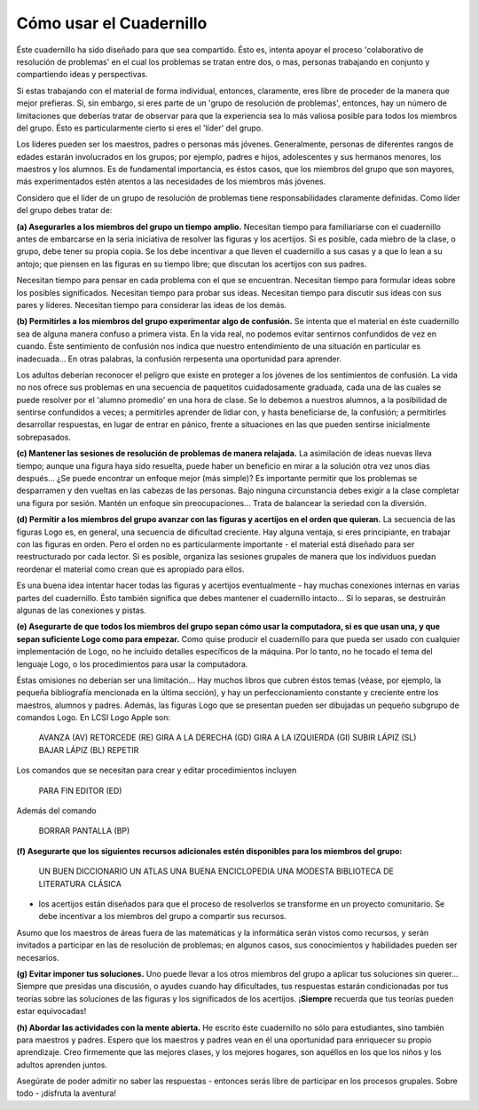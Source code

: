 Cómo usar el Cuadernillo
========================

Éste cuadernillo ha sido diseñado para que sea compartido. Ésto es, intenta apoyar el proceso 'colaborativo de resolución de problemas' en el cual los problemas se tratan entre dos, o mas, personas trabajando en conjunto y compartiendo ideas y perspectivas. 

Si estas trabajando con el material de forma individual, entonces, claramente, eres libre de proceder de la manera que mejor prefieras. Si, sin embargo, si eres parte de un 'grupo de resolución de problemas', entonces, hay un número de limitaciones que deberías tratar de observar para que la experiencia sea lo más valiosa posible para todos los miembros del grupo. Ésto es particularmente cierto si eres el 'líder' del grupo.

Los líderes pueden ser los maestros, padres o personas más jóvenes. Generalmente, personas de diferentes rangos de edades estarán involucrados en los grupos; por ejemplo, padres e hijos, adolescentes y sus hermanos menores, los maestros y los alumnos. Es de fundamental importancia, es éstos casos, que los miembros del grupo que son mayores, más experimentados estén atentos a las necesidades de los miembros más jóvenes. 

Considero que el líder de un grupo de resolución de problemas tiene responsabilidades claramente definidas. Como líder del grupo debes tratar de:

**(a) Asegurarles a los miembros del grupo un tiempo amplio.**
Necesitan tiempo para familiariarse con el cuadernillo antes de embarcarse en la seria iniciativa de resolver las figuras y los acertijos. Si es posible, cada miebro de la clase, o grupo, debe tener su propia copia. Se los debe incentivar a que lleven el cuadernillo a sus casas y a que lo lean a su antojo; que piensen en las figuras en su tiempo libre; que discutan los acertijos con sus padres. 

Necesitan tiempo para pensar en cada problema con el que se encuentran. Necesitan tiempo para formular ideas sobre los posibles significados. Necesitan tiempo para probar sus ideas. Necesitan tiempo para discutir sus ideas con sus pares y líderes. Necesitan tiempo para considerar las ideas de los demás. 


**(b) Permitirles a los miembros del grupo experimentar algo de confusión.**
Se intenta que el material en éste cuadernillo sea de alguna manera confuso a primera vista. En la vida real, no podemos evitar sentirnos confundidos de vez en cuando. Éste sentimiento de confusión nos indica que nuestro entendimiento de una situación en particular es inadecuada... En otras palabras, la confusión rerpesenta una oportunidad para aprender. 

Los adultos deberían reconocer el peligro que existe en proteger a los jóvenes de los sentimientos de confusión. La vida no nos ofrece sus problemas en una secuencia de paquetitos cuidadosamente graduada, cada una de las cuales se puede resolver por el 'alumno promedio' en una hora de clase. Se lo debemos a nuestros alumnos, a la posibilidad de sentirse confundidos a veces; a permitirles aprender de lidiar con, y hasta beneficiarse de, la confusión; a permitirles desarrollar respuestas, en lugar de entrar en pánico, frente a situaciones en las que pueden sentirse inicialmente sobrepasados.

**(c) Mantener las sesiones de resolución de problemas de manera relajada.**
La asimilación de ideas nuevas lleva tiempo; aunque una figura haya sido resuelta, puede haber un beneficio en mirar a la solución otra vez unos días después... ¿Se puede encontrar un enfoque mejor (más simple)? Es importante permitir que los problemas se desparramen y den vueltas en las cabezas de las personas. Bajo ninguna circunstancia debes exigir a la clase completar una figura por sesión. Mantén un enfoque sin preocupaciones... Trata de balancear la seriedad con la diversión. 

**(d) Permitir a los miembros del grupo avanzar con las figuras y acertijos en el orden que quieran.**
La secuencia de las figuras Logo es, en general, una secuencia de dificultad creciente. Hay alguna ventaja, si eres principiante, en trabajar con las figuras en orden. Pero el orden no es particularmente importante - el material está diseñado para ser reestructurado por cada lector. Si es posible, organiza las sesiones grupales de manera que los individuos puedan reordenar el material como crean que es apropiado para ellos. 

Es una buena idea intentar hacer todas las figuras y acertijos eventualmente - hay muchas conexiones internas en varias partes del cuadernillo. Ésto también significa que debes mantener el cuadernillo intacto... Si lo separas, se destruirán algunas de las conexiones y pistas.

**(e) Asegurarte de que todos los miembros del grupo sepan cómo usar la computadora, si es que usan una, y que sepan suficiente Logo como para empezar.**
Como quise producir el cuadernillo para que pueda ser usado con cualquier implementación de Logo, no he incluído detalles específicos de la máquina. Por lo tanto, no he tocado el tema del lenguaje Logo, o los procedimientos para usar la computadora.

Éstas omisiones no deberían ser una limitación... Hay muchos libros que cubren éstos temas (véase, por ejemplo, la pequeña bibliografía mencionada en la última sección), y hay un perfeccionamiento constante y creciente entre los maestros, alumnos y padres. Además, las figuras Logo que se presentan pueden ser dibujadas un pequeño subgrupo de comandos Logo. En LCSI Logo Apple son:

    AVANZA (AV) 		RETORCEDE (RE) 		GIRA A LA DERECHA (GD) 		GIRA A LA IZQUIERDA (GI)
    SUBIR LÁPIZ (SL) 	BAJAR LÁPIZ (BL)	REPETIR

Los comandos que se necesitan para crear y editar procedimientos incluyen

    PARA 			FIN				EDITOR (ED)

Además del comando 

					BORRAR PANTALLA (BP)

**(f) Asegurarte que los siguientes recursos adicionales estén disponibles para los miembros del grupo:**

    UN BUEN DICCIONARIO
    UN ATLAS
    UNA BUENA ENCICLOPEDIA
    UNA MODESTA BIBLIOTECA DE LITERATURA CLÁSICA

- los acertijos están diseñados para que el proceso de resolverlos se transforme en un proyecto comunitario. Se debe incentivar a los miembros del grupo a compartir sus recursos. 

Asumo que los maestros de áreas fuera de las matemáticas y la informática serán vistos como recursos, y serán invitados a participar en las de resolución de problemas; en algunos casos, sus conocimientos y habilidades pueden ser necesarios. 

**(g) Evitar imponer tus soluciones.**
Uno puede llevar a los otros miembros del grupo a aplicar tus soluciones sin querer... Siempre que presidas una discusión, o ayudes cuando hay dificultades, tus respuestas estarán condicionadas por tus teorías sobre las soluciones de las figuras y los significados de los acertijos. ¡**Siempre** recuerda que tus teorías pueden estar equivocadas!

**(h) Abordar las actividades con la mente abierta.**
He escrito éste cuadernillo no sólo para estudiantes, sino también para maestros y padres. Espero que los maestros y padres vean en él una oportunidad para enriquecer su propio aprendizaje. Creo firmemente que las mejores clases, y los mejores hogares, son aquéllos en los que los niños y los adultos aprenden juntos. 

Asegúrate de poder admitir no saber las respuestas - entonces serás libre de participar en los procesos grupales. Sobre todo - ¡disfruta la aventura!


